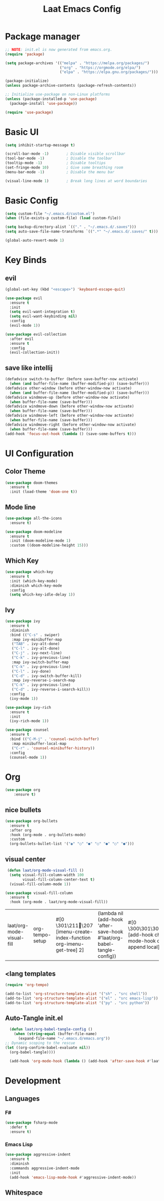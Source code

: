 #+title: Laat Emacs Config
#+PROPERTY: header-args:emacs-lisp :tangle ./init.el :mkdirp yes


* Package manager
  #+begin_src emacs-lisp
    ;; NOTE: init.el is now generated from emacs.org.
    (require 'package)

    (setq package-archives '(("melpa" . "https://melpa.org/packages/")
                             ("org" . "https://orgmode.org/elpa/")
                             ("elpa" . "https://elpa.gnu.org/packages/")))

    (package-initialize)
    (unless package-archive-contents (package-refresh-contents))

    ;; Initialize use-package on non-Linux platforms
    (unless (package-installed-p 'use-package)
      (package-install 'use-package))

    (require 'use-package)
  #+end_src

* Basic UI

  #+begin_src emacs-lisp
    (setq inhibit-startup-message t)

    (scroll-bar-mode -1)        ; Disable visible scrollbar
    (tool-bar-mode -1)          ; Disable the toolbar
    (tooltip-mode -1)           ; Disable tooltips
    (set-fringe-mode 10)        ; Give some breathing room
    (menu-bar-mode -1)          ; Disable the menu bar

    (visual-line-mode 1)        ; Break long lines at word boundaries
  #+end_src

* Basic Config

  #+begin_src emacs-lisp
    (setq custom-file "~/.emacs.d/custom.el")
    (when (file-exists-p custom-file) (load custom-file))

    (setq backup-directory-alist `(("." . "~/.emacs.d/.saves")))
    (setq auto-save-file-name-transforms `((".*" "~/.emacs.d/.saves/" t)))

    (global-auto-revert-mode 1)
  #+end_src

* Key Binds

** evil

  #+begin_src emacs-lisp
    (global-set-key (kbd "<escape>") 'keyboard-escape-quit)

    (use-package evil
      :ensure t
      :init
      (setq evil-want-integration t)
      (setq evil-want-keybinding nil)
      :config
      (evil-mode 1))

    (use-package evil-collection
      :after evil
      :ensure t
      :config
      (evil-collection-init))
  #+end_src

** save like intellij

  #+begin_src emacs-lisp
    (defadvice switch-to-buffer (before save-buffer-now activate)
      (when (and buffer-file-name (buffer-modified-p)) (save-buffer)))
    (defadvice other-window (before other-window-now activate)
      (when (and buffer-file-name (buffer-modified-p)) (save-buffer)))
    (defadvice windmove-up (before other-window-now activate)
      (when buffer-file-name (save-buffer)))
    (defadvice windmove-down (before other-window-now activate)
      (when buffer-file-name (save-buffer)))
    (defadvice windmove-left (before other-window-now activate)
      (when buffer-file-name (save-buffer)))
    (defadvice windmove-right (before other-window-now activate)
      (when buffer-file-name (save-buffer)))
    (add-hook 'focus-out-hook (lambda () (save-some-buffers t)))
  #+end_src

* UI Configuration

** Color Theme

   #+begin_src emacs-lisp
     (use-package doom-themes
       :ensure t
       :init (load-theme 'doom-one t))
   #+end_src

** Mode line

   #+begin_src emacs-lisp
     (use-package all-the-icons
       :ensure t)

     (use-package doom-modeline
       :ensure t
       :init (doom-modeline-mode 1)
       :custom ((doom-modeline-height 15)))
   #+end_src

** Which Key

   #+begin_src emacs-lisp
     (use-package which-key
       :ensure t
       :init (which-key-mode)
       :diminish which-key-mode
       :config
       (setq which-key-idle-delay 1))
   #+end_src

** Ivy

   #+begin_src emacs-lisp
     (use-package ivy
       :ensure t
       :diminish
       :bind (("C-s" . swiper)
        :map ivy-minibuffer-map
        ("TAB" . ivy-alt-done)
        ("C-l" . ivy-alt-done)
        ("C-j" . ivy-next-line)
        ("C-k" . ivy-previous-line)
        :map ivy-switch-buffer-map
        ("C-k" . ivy-previous-line)
        ("C-l" . ivy-done)
        ("C-d" . ivy-switch-buffer-kill)
        :map ivy-reverse-i-search-map
        ("C-k" . ivy-previous-line)
        ("C-d" . ivy-reverse-i-search-kill))
       :config
       (ivy-mode 1))

     (use-package ivy-rich
       :ensure t
       :init
       (ivy-rich-mode 1))

     (use-package counsel
       :ensure t
       :bind (("C-M-j" . 'counsel-switch-buffer)
        :map minibuffer-local-map
        ("C-r" . 'counsel-minibuffer-history))
       :config
       (counsel-mode 1))
   #+end_src

* Org

   #+begin_src emacs-lisp
     (use-package org
         :ensure t)
   #+end_src

** nice bullets
   #+begin_src emacs-lisp
     (use-package org-bullets
       :ensure t
       :after org
       :hook (org-mode . org-bullets-mode)
       :custom
       (org-bullets-bullet-list '("◉" "○" "●" "○" "●" "○" "●")))
   #+end_src

** visual center

   #+begin_src emacs-lisp
      (defun laat/org-mode-visual-fill ()
       (setq visual-fill-column-width 100
             visual-fill-column-center-text t)
       (visual-fill-column-mode 1))

     (use-package visual-fill-column
       :ensure t
       :hook (org-mode . laat/org-mode-visual-fill))
   #+end_src

   #+RESULTS:
   | laat/org-mode-visual-fill | org-tempo-setup | #[0 \301\211\207 [imenu-create-index-function org-imenu-get-tree] 2] | (lambda nil (add-hook 'after-save-hook #'laat/org-babel-tangle-config)) | #[0 \300\301\302\303\304$\207 [add-hook change-major-mode-hook org-show-all append local] 5] | #[0 \300\301\302\303\304$\207 [add-hook change-major-mode-hook org-babel-show-result-all append local] 5] | org-babel-result-hide-spec | org-babel-hide-all-hashes |

** <lang templates

   #+begin_src emacs-lisp
     (require 'org-tempo)

     (add-to-list 'org-structure-template-alist '("sh" . "src shell"))
     (add-to-list 'org-structure-template-alist '("el" . "src emacs-lisp"))
     (add-to-list 'org-structure-template-alist '("py" . "src python"))
   #+end_src

** Auto-Tangle init.el

   #+begin_src emacs-lisp
     (defun laat/org-babel-tangle-config ()
       (when (string-equal (buffer-file-name)
         (expand-file-name "~/.emacs.d/emacs.org"))
   ;; Dynamic scoping to the rescue
   (let ((org-confirm-babel-evaluate nil))
     (org-babel-tangle))))

     (add-hook 'org-mode-hook (lambda () (add-hook 'after-save-hook #'laat/org-babel-tangle-config)))
   #+end_src

* Development

** Languages

*** F#
   #+begin_src emacs-lisp :tangle no
     (use-package fsharp-mode
       :defer t
       :ensure t)
   #+end_src

   #+RESULTS:

*** Emacs Lisp

   #+begin_src emacs-lisp
     (use-package aggressive-indent
       :ensure t
       :diminish
       :commands aggressive-indent-mode
       :init
       (add-hook 'emacs-lisp-mode-hook #'aggressive-indent-mode))
   #+end_src

** Whitespace

   #+begin_src emacs-lisp
     (use-package whitespace-cleanup-mode
       :ensure t
       :diminish whitespace-cleanup-mode
       :commands whitespace-cleanup-mode
       :init
       (add-hook 'prog-mode-hook 'whitespace-cleanup-mode))

     (setq-default tab-width 2)
     (setq-default indent-tabs-mode nil)

     (add-hook 'prog-mode-hook
               (lambda () (setq show-trailing-whitespace t)))

     (use-package whitespace
       :ensure t
       :init
       (add-hook 'prog-mode-hook #'whitespace-mode)
       (add-hook 'before-save-hook #'whitespace-cleanup)
       :config
       (setq whitespace-line-column nil)
       (setq whitespace-global-modes '(not org-mode))
       (setq whitespace-style
             '(face
               tabs
               spaces
               trailing
               ;; lines
               space-before-tab
               newline
               indentation
               empty
               space-after-tab
               space-mark
               tab-mark
               ;; newline-mark
               )))
   #+end_src

** Unicode Trolls
   #+begin_src emacs-lisp
     (use-package unicode-troll-stopper
       :ensure t
       :diminish unicode-troll-stopper-mode
       :commands unicode-troll-stopper-mode
       :init
       (add-hook 'prog-mode-hook 'unicode-troll-stopper-mode))
   #+end_src

** Magit

   #+begin_src emacs-lisp
     (use-package magit
         :ensure t)
     (use-package evil-magit
         :ensure t
         :after magit)
   #+end_src

* Terminals

** vterm

   #+begin_src emacs-lisp
     (use-package vterm
         :ensure t)
   #+end_src
